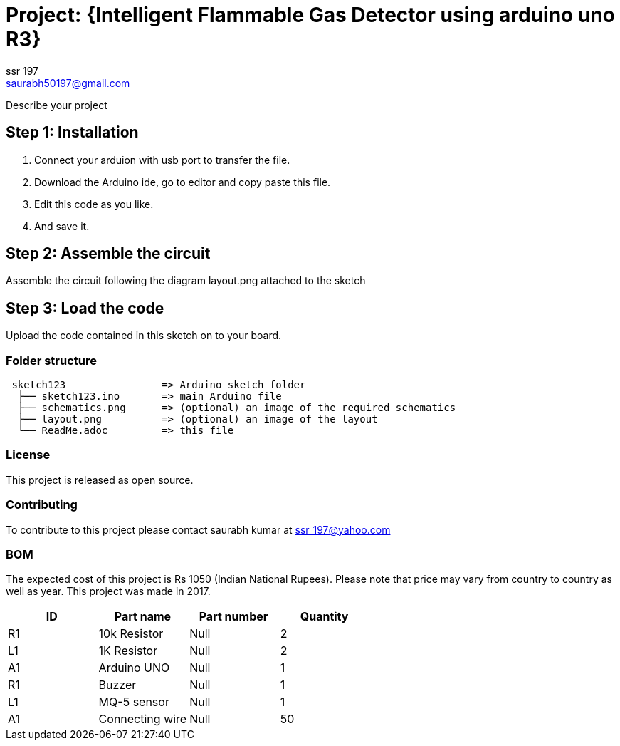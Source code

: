 :Author: ssr_197
:Email: saurabh50197@gmail.com
:Date: 17/10/2017
:Revision: version#
:License: Public Domain

= Project: {Intelligent Flammable Gas Detector using arduino uno R3}

Describe your project

== Step 1: Installation

1. Connect your arduion with usb port to transfer the file.
2. Download the Arduino ide, go to editor and copy paste this file.
3. Edit this code as you like.
4. And save it.


== Step 2: Assemble the circuit

Assemble the circuit following the diagram layout.png attached to the sketch


== Step 3: Load the code

Upload the code contained in this sketch on to your board.

=== Folder structure

....
 sketch123                => Arduino sketch folder
  ├── sketch123.ino       => main Arduino file
  ├── schematics.png      => (optional) an image of the required schematics
  ├── layout.png          => (optional) an image of the layout
  └── ReadMe.adoc         => this file
....

=== License
This project is released as open source.

=== Contributing
To contribute to this project please contact saurabh kumar at ssr_197@yahoo.com

=== BOM
The expected cost of this project is Rs 1050 (Indian National Rupees).
Please note that price may vary from country to country as well as year. This project was made in 2017.

|===
| ID | Part name      | Part number | Quantity

| R1 | 10k Resistor   |     Null    | 2
| L1 | 1K Resistor    |     Null    | 2
| A1 | Arduino UNO    |     Null    | 1
| R1 | Buzzer         |     Null    | 1
| L1 | MQ-5 sensor    |     Null    | 1
| A1 |Connecting wire |     Null    | 50

|===
